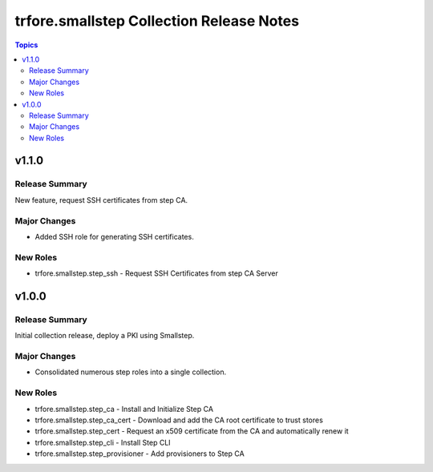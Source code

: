 =========================================
trfore.smallstep Collection Release Notes
=========================================

.. contents:: Topics

v1.1.0
======

Release Summary
---------------

New feature, request SSH certificates from step CA.

Major Changes
-------------

- Added SSH role for generating SSH certificates.

New Roles
---------

- trfore.smallstep.step_ssh - Request SSH Certificates from step CA Server

v1.0.0
======

Release Summary
---------------

Initial collection release, deploy a PKI using Smallstep.

Major Changes
-------------

- Consolidated numerous step roles into a single collection.

New Roles
---------

- trfore.smallstep.step_ca - Install and Initialize Step CA
- trfore.smallstep.step_ca_cert - Download and add the CA root certificate to trust stores
- trfore.smallstep.step_cert - Request an x509 certificate from the CA and automatically renew it
- trfore.smallstep.step_cli - Install Step CLI
- trfore.smallstep.step_provisioner - Add provisioners to Step CA
